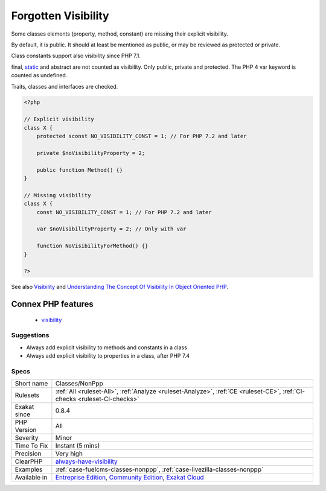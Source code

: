 .. _classes-nonppp:

.. _forgotten-visibility:

Forgotten Visibility
++++++++++++++++++++

.. meta::
	:description:
		Forgotten Visibility: Some classes elements (property, method, constant) are missing their explicit visibility.
	:twitter:card: summary_large_image
	:twitter:site: @exakat
	:twitter:title: Forgotten Visibility
	:twitter:description: Forgotten Visibility: Some classes elements (property, method, constant) are missing their explicit visibility
	:twitter:creator: @exakat
	:twitter:image:src: https://www.exakat.io/wp-content/uploads/2020/06/logo-exakat.png
	:og:image: https://www.exakat.io/wp-content/uploads/2020/06/logo-exakat.png
	:og:title: Forgotten Visibility
	:og:type: article
	:og:description: Some classes elements (property, method, constant) are missing their explicit visibility
	:og:url: https://php-tips.readthedocs.io/en/latest/tips/Classes/NonPpp.html
	:og:locale: en
Some classes elements (property, method, constant) are missing their explicit visibility.

By default, it is public. It should at least be mentioned as public, or may be reviewed as protected or private. 

Class constants support also visibility since PHP 7.1.

final, `static <https://www.php.net/manual/en/language.oop5.static.php>`_ and abstract are not counted as visibility. Only public, private and protected. The PHP 4 var keyword is counted as undefined.

Traits, classes and interfaces are checked.

.. code-block:: php
   
   <?php
   
   // Explicit visibility
   class X {
       protected sconst NO_VISIBILITY_CONST = 1; // For PHP 7.2 and later
   
       private $noVisibilityProperty = 2; 
       
       public function Method() {}
   }
   
   // Missing visibility
   class X {
       const NO_VISIBILITY_CONST = 1; // For PHP 7.2 and later
   
       var $noVisibilityProperty = 2; // Only with var
       
       function NoVisibilityForMethod() {}
   }
   
   ?>

See also `Visibility <https://www.php.net/manual/en/language.oop5.visibility.php>`_ and `Understanding The Concept Of Visibility In Object Oriented PHP <https://torquemag.io/2016/05/understanding-concept-visibility-object-oriented-php/>`_.

Connex PHP features
-------------------

  + `visibility <https://php-dictionary.readthedocs.io/en/latest/dictionary/visibility.ini.html>`_


Suggestions
___________

* Always add explicit visibility to methods and constants in a class
* Always add explicit visibility to properties in a class, after PHP 7.4




Specs
_____

+--------------+-----------------------------------------------------------------------------------------------------------------------------------------------------------------------------------------+
| Short name   | Classes/NonPpp                                                                                                                                                                          |
+--------------+-----------------------------------------------------------------------------------------------------------------------------------------------------------------------------------------+
| Rulesets     | :ref:`All <ruleset-All>`, :ref:`Analyze <ruleset-Analyze>`, :ref:`CE <ruleset-CE>`, :ref:`CI-checks <ruleset-CI-checks>`                                                                |
+--------------+-----------------------------------------------------------------------------------------------------------------------------------------------------------------------------------------+
| Exakat since | 0.8.4                                                                                                                                                                                   |
+--------------+-----------------------------------------------------------------------------------------------------------------------------------------------------------------------------------------+
| PHP Version  | All                                                                                                                                                                                     |
+--------------+-----------------------------------------------------------------------------------------------------------------------------------------------------------------------------------------+
| Severity     | Minor                                                                                                                                                                                   |
+--------------+-----------------------------------------------------------------------------------------------------------------------------------------------------------------------------------------+
| Time To Fix  | Instant (5 mins)                                                                                                                                                                        |
+--------------+-----------------------------------------------------------------------------------------------------------------------------------------------------------------------------------------+
| Precision    | Very high                                                                                                                                                                               |
+--------------+-----------------------------------------------------------------------------------------------------------------------------------------------------------------------------------------+
| ClearPHP     | `always-have-visibility <https://github.com/dseguy/clearPHP/tree/master/rules/always-have-visibility.md>`__                                                                             |
+--------------+-----------------------------------------------------------------------------------------------------------------------------------------------------------------------------------------+
| Examples     | :ref:`case-fuelcms-classes-nonppp`, :ref:`case-livezilla-classes-nonppp`                                                                                                                |
+--------------+-----------------------------------------------------------------------------------------------------------------------------------------------------------------------------------------+
| Available in | `Entreprise Edition <https://www.exakat.io/entreprise-edition>`_, `Community Edition <https://www.exakat.io/community-edition>`_, `Exakat Cloud <https://www.exakat.io/exakat-cloud/>`_ |
+--------------+-----------------------------------------------------------------------------------------------------------------------------------------------------------------------------------------+



